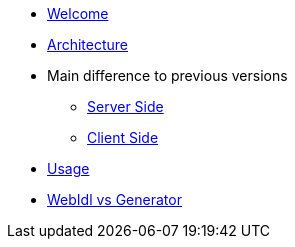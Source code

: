 * xref:welcome.adoc[Welcome]
* xref:global.adoc[Architecture]
* Main difference to previous versions
** xref:serverside.adoc[Server Side]
** xref:clientside.adoc[Client Side]
* xref:usage.adoc[Usage]
* xref:generator.adoc[WebIdl vs Generator]
